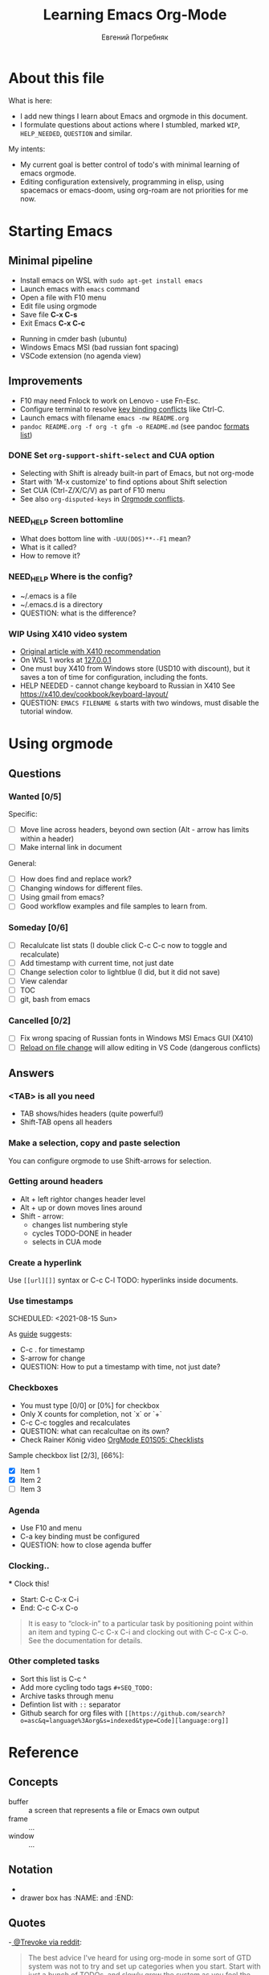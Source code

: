 #+AUTHOR:    Евгений Погребняк
#+TITLE:     Learning Emacs Org-Mode
#+EMAIL:     e.pogrenyak@gmail.com
#+SEQ_TODO: WAITING(w) TODO(t) WIP(p) NEED_HELP(h) SOMEDAY(s) | DONE(d) CANCELLED(f)
#+ARCHIVE: ARCHIVE.org::

* About this file

What is here:

- I add new things I learn about Emacs and orgmode in this document.
- I formulate questions about actions where I stumbled, marked =WIP=, =HELP_NEEDED=, =QUESTION= and similar.

My intents:

- My current goal is better control of todo's with minimal learning of emacs orgmode.
- Editing configuration extensively, programming in elisp, using spacemacs or emacs-doom,
  using org-roam are not priorities for me now.


* Starting Emacs
** Minimal pipeline

 - Install emacs on WSL with =sudo apt-get install emacs= 
 - Launch emacs with =emacs= command
 - Open a file with F10 menu
 - Edit file using orgmode
 - Save file *C-x C-s*
 - Exit Emacs *C-x C-c*

:INSTALL: 
  
 - Running in cmder bash (ubuntu)
 - Windows Emacs MSI (bad russian font spacing)
 - VSCode extension (no agenda view)

:END:

** Improvements

  - F10 may need Fnlock to work on Lenovo - use Fn-Esc.
  - Configure terminal to resolve [[https://emacs.stackexchange.com/questions/68105/how-to-use-ctrl-c-on-wsl-key-binding-conflict][key binding conflicts]] like Ctrl-C.
  - Launch emacs with filename =emacs -nw README.org=
  - =pandoc README.org -f org -t gfm -o README.md= (see pandoc [[https://pandoc.org/MANUAL.html#general-options][formats list]])

*** DONE Set =org-support-shift-select= and CUA option

  - Selecting with Shift is already built-in part of Emacs, but not org-mode
  - Start with 'M-x customize' to find options about Shift selection
  - Set CUA (Ctrl-Z/X/C/V) as part of F10 menu
  - See also =org-disputed-keys= in [[https://orgmode.org/manual/Conflicts.html][Orgmode conflicts]].

*** NEED_HELP Screen bottomline 
    
    - What does bottom line with =-UUU(DOS)**--F1= mean? 
    - What is it called? 
    - How to remove it?

*** NEED_HELP Where is the config?

    - ~/.emacs is a file 
    - ~/.emacs.d is a directory
    - QUESTION: what is the difference? 

*** WIP Using X410 video system                                       

 - [[https://emacsredux.com/blog/2020/09/23/using-emacs-on-windows-with-wsl2/][Original article with X410 recommendation]] 
 - On WSL 1 works at [[https://x410.dev/cookbook/wsl/using-x410-with-wsl2/][127.0.0.1]]
 - One must buy X410 from Windows store (USD10 with discount), but it saves 
   a ton of time for configuration, including the fonts.
 - HELP NEEDED - cannot change keyboard to Russian in X410
   See https://x410.dev/cookbook/keyboard-layout/
 - QUESTION: =EMACS FILENAME &= starts with two windows, must disable the tutorial window.

* Using orgmode
** Questions
*** Wanted [0/5]

   Specific:
   - [ ] Move line across headers, beyond own section (Alt - arrow has limits within a header)    
   - [ ] Make internal link in document

   General:
   - [ ] How does find and replace work?
   - [ ] Changing windows for different files. 
   - [ ] Using gmail from emacs?
   - [ ] Good workflow examples and file samples to learn from.
  
*** Someday [0/6]

   - [ ] Recalulcate list stats (I double click C-c C-c now to toggle and recalculate)
   - [ ] Add timestamp with current time, not just date 
   - [ ] Change selection color to lightblue (I did, but it did not save)
   - [ ] View calendar
   - [ ] TOC
   - [ ] git, bash from emacs
 
*** Cancelled [0/2]

   - [ ] Fix wrong spacing of Russian fonts in Windows MSI Emacs GUI (X410)
   - [ ] [[https://emacs.stackexchange.com/questions/169/how-do-i-reload-a-file-in-a-buffer?newreg=a3feb7dd0515464f962f420449b8f1a5][Reload on file change]] will allow editing in VS Code (dangerous conflicts)

** Answers
*** <TAB> is all you need

 - TAB shows/hides headers (quite powerful!)
 - Shift-TAB opens all headers 
*** Make a selection, copy and paste selection 

    You can configure orgmode to use Shift-arrows for selection.

*** Getting around headers

 - Alt + left rightor  changes header level
 - Alt + up or down moves lines around
 - Shift - arrow: 
   - changes list numbering style
   - cycles TODO-DONE in header
   - selects in CUA mode

*** Create a hyperlink

  Use =[[url][]]= syntax or C-c C-l
  TODO: hyperlinks inside documents.

*** Use timestamps

  SCHEDULED: <2021-08-15 Sun>

  As [[https://orgmode.org/guide/Creating-Timestamps.html#Creating-Timestamps][guide]] suggests:

    - C-c . for timestamp
    - S-arrow for change
    - QUESTION: How to put a timestamp with time, not just date?

*** Checkboxes

    - You must type [0/0] or [0%] for checkbox
    - Only X counts for completion, not `x` or `+`
    - C-c C-c toggles and recalculates
    - QUESTION: what can recalcultae on its own?
    - Check Rainer König video  [[https://www.youtube.com/watch?v=gvgfmED8RD4&list=PLVtKhBrRV_ZkPnBtt_TD1Cs9PJlU0IIdE&index=5&t=444s][OrgMode E01S05: Checklists]]

    Sample checkbox list [2/3], [66%]:

      - [X] Item 1
      - [X] Item 2
      - [ ] Item 3
       
*** Agenda

     - Use F10 and menu
     - C-a key binding must be configured
     - QUESTION: how to close agenda buffer

*** Clocking..
    :LOGBOOK:
    CLOCK: [2021-08-16 Mon 14:29]--[2021-08-16 Mon 14:35] =>  0:06
    :END:

    *** Clock this!
    - Start: C-c C-x C-i
    - End: C-c C-x C-o

 #+BEGIN_QUOTE
    It is easy to “clock-in” to a particular task by positioning point within an item 
    and typing C-c C-x C-i and clocking out with C-c C-x C-o.
    See the documentation for details.
 #+END_QUOTE

*** Other completed tasks
    - Sort this list is C-c ^
    - Add more cycling todo tags =#+SEQ_TODO:= 
    - Archive tasks through menu
    - Defintion list with =::= separator
    - Github search for org files with =[[https://github.com/search?o=asc&q=language%3Aorg&s=indexed&type=Code][language:org]]=


* Reference
** Concepts

 - buffer :: a screen that represents a file or Emacs own output
 - frame :: ...
 - window :: ...

** Notation

  - * is always a header  
  - drawer box has :NAME: and :END:     

** Quotes

-[[https://www.reddit.com/r/emacs/comments/42qr9h/orgmode_for_gtd/d0fupy5?utm_source=share&utm_medium=web2x&context=3][ @Trevoke via reddit]]:

#+BEGIN_QUOTE
The best advice I've heard for using org-mode in some sort of GTD system 
was not to try and set up categories when you start. 
Start with just a bunch of TODOs, and slowly grow the system as you feel the need to.
#+END_QUOTE


* Links

** Videos

Essential:

 - [[https://www.youtube.com/watch?v=oJTwQvgfgMM][Carsten Dominik keynote (2008)]]
 - [[https://www.youtube.com/playlist?list=PLVtKhBrRV_ZkPnBtt_TD1Cs9PJlU0IIdE][Rainer König lesson series]]

Extension:

 - [[https://www.youtube.com/watch?v=JWD1Fpdd4Pc][Evil Mode: Or, How I Learned to Stop Worrying and Love Emacs]]
 - [[https://www.youtube.com/watch?v=ZbxUJz6a9Io][Andrew Tropin - Modern Emacs (2021)]]

Academic:

 - [[https://arxiv.org/abs/2008.06030][On the design of text editors]]

** Blogs and success stories
 
 - https://sachachua.com/blog/2014/01/tips-learning-org-mode-emacs/
 - https://blog.aaronbieber.com/2016/09/24/an-agenda-for-life-with-org-mode.html

** Orgfiles on github

 - https://github.com/abcdw/notes/blob/master/notes/20210805075718-the_modern_emacs.org
